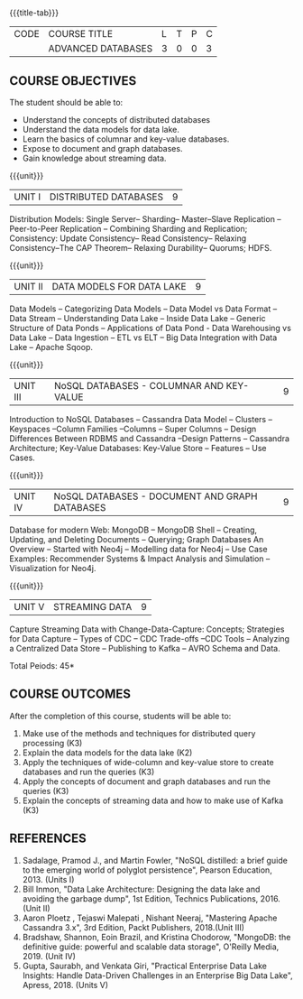 * 
:properties:
:author: A. Beulah,  J. Suresh
:date: 13 May 2022
:end:

#+startup: showall
{{{title-tab}}}
| CODE | COURSE TITLE       | L | T | P | C |
|      | ADVANCED DATABASES | 3 | 0 | 0 | 3 |

** COURSE OBJECTIVES
The student should be able to:
- Understand the concepts of distributed databases
- Understand the data models for data lake.
- Learn the basics of columnar and key-value databases.
- Expose to document and graph databases.
- Gain knowledge about streaming data.


{{{unit}}}
| UNIT I | DISTRIBUTED DATABASES | 9 |
Distribution Models: Single Server-- Sharding-- Master--Slave
Replication --Peer-to-Peer Replication -- Combining Sharding and
Replication; Consistency: Update Consistency-- Read Consistency--
Relaxing Consistency--The CAP Theorem-- Relaxing Durability-- Quorums;
HDFS.

{{{unit}}}
| UNIT II | DATA MODELS FOR DATA LAKE | 9 |
Data Models -- Categorizing Data Models -- Data Model vs Data Format
-- Data Stream -- Understanding Data Lake -- Inside Data Lake --
Generic Structure of Data Ponds -- Applications of Data Pond - Data
Warehousing vs Data Lake -- Data Ingestion -- ETL vs ELT -- Big Data
Integration with Data Lake -- Apache Sqoop.

{{{unit}}}
| UNIT III | NoSQL DATABASES - COLUMNAR AND KEY-VALUE  | 9 |
Introduction to NoSQL Databases -- Cassandra Data Model -- Clusters -- Keyspaces --Column Families
--Columns -- Super Columns -- Design Differences Between RDBMS and
Cassandra --Design Patterns -- Cassandra Architecture; Key-Value
Databases: Key-Value Store -- Features -- Use Cases.

{{{unit}}}
| UNIT IV | NoSQL DATABASES - DOCUMENT AND GRAPH DATABASES | 9 |
Database for modern Web: MongoDB -- MongoDB Shell -- Creating,
Updating, and Deleting Documents -- Querying; Graph Databases An
Overview -- Started with Neo4j -- Modelling data for Neo4j -- Use Case
Examples: Recommender Systems & Impact Analysis and Simulation
--Visualization for Neo4j.

{{{unit}}}
| UNIT V | STREAMING DATA | 9 |
Capture Streaming Data with Change-Data-Capture: Concepts; Strategies
for Data Capture -- Types of CDC -- CDC Trade-offs --CDC Tools --
Analyzing a Centralized Data Store -- Publishing to Kafka -- AVRO
Schema and Data.

\hfill *Total Peiods: 45*

** COURSE OUTCOMES
After the completion of this course, students will be able to: 
1. Make use of the methods and techniques for distributed query processing (K3)
2. Explain the data models for the data lake (K2)
3. Apply the techniques of wide-column and key-value store to create databases and run the queries (K3)
4. Apply the concepts of document and graph databases and run the queries (K3)
5. Explain the concepts of streaming data and how to make use of Kafka (K3)

** REFERENCES
1. Sadalage, Pramod J., and Martin Fowler, "NoSQL distilled: a brief
   guide to the emerging world of polyglot persistence", Pearson
   Education, 2013. (Units I)
2. Bill Inmon, "Data Lake Architecture: Designing the data lake and
   avoiding the garbage dump", 1st Edition, Technics Publications,
   2016.(Unit II)
3. Aaron Ploetz , Tejaswi Malepati , Nishant Neeraj, "Mastering Apache
   Cassandra 3.x", 3rd Edition, Packt Publishers, 2018.(Unit III)
4. Bradshaw, Shannon, Eoin Brazil, and Kristina Chodorow, "MongoDB: the
   definitive guide: powerful and scalable data storage", O'Reilly
   Media, 2019. (Unit IV)
5. Gupta, Saurabh, and Venkata Giri, "Practical Enterprise Data Lake
   Insights: Handle Data-Driven Challenges in an Enterprise Big Data
   Lake", Apress, 2018. (Units V)

